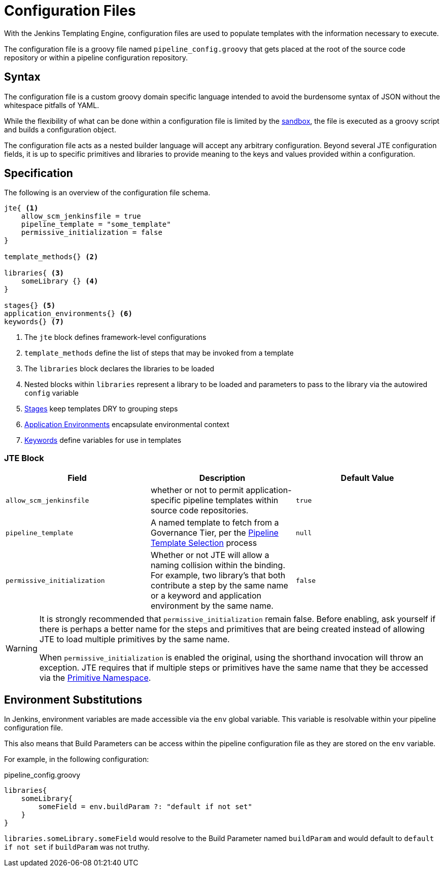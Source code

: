 =  Configuration Files

With the Jenkins Templating Engine, configuration files are used to populate templates with the information necessary to execute.

The configuration file is a groovy file named `pipeline_config.groovy` that gets placed at the root of the source code repository or within a pipeline configuration repository.

==  Syntax

The configuration file is a custom groovy domain specific language intended to avoid the burdensome syntax of JSON without the whitespace pitfalls of YAML.

While the flexibility of what can be done within a configuration file is limited by the xref:configuration_file_sandboxing.adoc[sandbox], the file is executed as a groovy script and builds a configuration object.

The configuration file acts as a nested builder language will accept any arbitrary configuration. Beyond several JTE configuration fields, it is up to specific primitives and libraries to provide meaning to the keys and values provided within a configuration.

== Specification

The following is an overview of the configuration file schema.

[source,groovy]
----
jte{ <1>
    allow_scm_jenkinsfile = true
    pipeline_template = "some_template"
    permissive_initialization = false
}

template_methods{} <2>

libraries{ <3>
    someLibrary {} <4>
}

stages{} <5>
application_environments{} <6>
keywords{} <7>
----
<1> The `jte` block defines framework-level configurations
<2> `template_methods` define the list of steps that may be invoked from a template
<3> The `libraries` block declares the libraries to be loaded
<4> Nested blocks within `libraries` represent a library to be loaded and parameters to pass to the library via the autowired `config` variable
<5> xref:primitives:stages.adoc[Stages] keep templates DRY to grouping steps
<6> xref:primitives:application_environments.adoc[Application Environments] encapsulate environmental context
<7> xref:primitives:keywords.adoc[Keywords] define variables for use in templates

=== JTE Block

|===
| Field | Description | Default Value

| `allow_scm_jenkinsfile`
| whether or not to permit application-specific pipeline templates within source code repositories.
| `true`

| `pipeline_template`
| A named template to fetch from a Governance Tier, per the xref:governance:pipeline_template_selection.adoc[Pipeline Template Selection] process
| `null`

| `permissive_initialization`
| Whether or not JTE will allow a naming collision within the binding. For example, two library's that both contribute a step by the same name or a keyword and application environment by the same name.
| `false`

|===

[WARNING]
====
It is strongly recommended that `permissive_initialization` remain false. Before enabling, ask yourself if there is perhaps a better name for the steps and primitives that are being created instead of allowing JTE to load multiple primitives by the same name.

When `permissive_initialization` is enabled the original, using the shorthand invocation will throw an exception. JTE requires that if multiple steps or primitives have the same name that they be accessed via the xref:primitives:primitive_namespace.adoc[Primitive Namespace]. 
====

== Environment Substitutions

In Jenkins, environment variables are made accessible via the ``env`` global variable.  This variable is resolvable within your pipeline configuration file.

This also means that Build Parameters can be access within the pipeline configuration file as they are stored on the ``env`` variable.

For example, in the following configuration:

.pipeline_config.groovy
[source, groovy]
----
libraries{
    someLibrary{
        someField = env.buildParam ?: "default if not set"
    }
}
----

``libraries.someLibrary.someField`` would resolve to the Build Parameter named ``buildParam`` and would default to ``default if not set`` if ``buildParam`` was not truthy.
